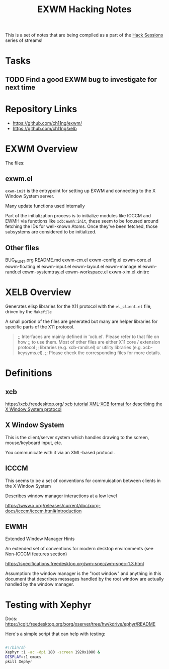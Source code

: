 #+title: EXWM Hacking Notes

This is a set of notes that are being compiled as a part of the [[https://youtube.com/playlist?list=PLEoMzSkcN8oOS1y2uMspTXr1nd5JxUSzB][Hack Sessions]] series of streams!

* Tasks

** TODO Find a good EXWM bug to investigate for next time

* Repository Links

- https://github.com/ch11ng/exwm/
- https://github.com/ch11ng/xelb

* EXWM Overview

The files:

** exwm.el

=exwm-init= is the entrypoint for setting up EXWM and connecting to the X Window System server.

Many update functions used internally

Part of the initialization process is to initialize modules like ICCCM and EWMH via functions like =xcb:ewmh:init=, these seem to be focused around fetching the IDs for well-known Atoms.  Once they've been fetched, those subsystems are considered to be initialized.

** Other files

BUG_HUNT.org
README.md
exwm-cm.el
exwm-config.el
exwm-core.el
exwm-floating.el
exwm-input.el
exwm-layout.el
exwm-manage.el
exwm-randr.el
exwm-systemtray.el
exwm-workspace.el
exwm-xim.el
xinitrc

* XELB Overview

Generates elisp libraries for the X11 protocol with the =el_client.el= file, driven by the =Makefile=

A small portion of the files are generated but many are helper libraries for specific parts of the X11 protocol.

#+begin_quote

;; Interfaces are mainly defined in 'xcb.el'.  Please refer to that file on how
;; to use them.  Most of other files are either X11 core / extension protocol
;; libraries (e.g. xcb-randr.el) or utility libraries (e.g. xcb-keysyms.el).
;; Please check the corresponding files for more details.

#+end_quote


* Definitions

** xcb

https://xcb.freedesktop.org/
[[https://xcb.freedesktop.org/tutorial/][xcb tutorial]]
[[https://xcb.freedesktop.org/XmlXcb/][XML-XCB format for describing the X Window System protocol]]

** X Window System

This is the client/server system which handles drawing to the screen, mouse/keyboard input, etc.

You communicate with it via an XML-based protocol.

** ICCCM

This seems to be a set of conventions for commuication between clients in the X Window System

Describes window manager interactions at a low level

https://www.x.org/releases/current/doc/xorg-docs/icccm/icccm.html#Introduction

** EWMH

Extended Window Manager Hints

An extended set of conventions for modern desktop environments (see Non-ICCCM features section)

https://specifications.freedesktop.org/wm-spec/wm-spec-1.3.html

Assumption: the window manager is the "root window" and anything in this document that describes messages handled by the root window are actually handled by the window manager.


* Testing with Xephyr

Docs: https://cgit.freedesktop.org/xorg/xserver/tree/hw/kdrive/ephyr/README

Here's a simple script that can help with testing:

#+begin_src sh

  #!/bin/sh
  Xephyr :1 -ac -dpi 180 -screen 1920x1080 &
  DISPLAY=:1 emacs
  pkill Xephyr

#+end_src

